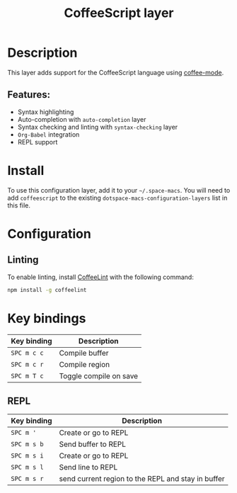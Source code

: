 #+TITLE: CoffeeScript layer

#+TAGS: general|js|layer|multi-paradigm|programming

[[file:img/coffee.png]]

* Table of Contents                     :TOC_5_gh:noexport:
- [[#description][Description]]
  - [[#features][Features:]]
- [[#install][Install]]
- [[#configuration][Configuration]]
  - [[#linting][Linting]]
- [[#key-bindings][Key bindings]]
  - [[#repl][REPL]]

* Description
This layer adds support for the CoffeeScript language using [[https://github.com/defunkt/coffee-mode][coffee-mode]].

** Features:
- Syntax highlighting
- Auto-completion with =auto-completion= layer
- Syntax checking and linting with =syntax-checking= layer
- =Org-Babel= integration
- REPL support

* Install
To use this configuration layer, add it to your =~/.space-macs=. You will need to
add =coffeescript= to the existing =dotspace-macs-configuration-layers= list in
this file.

* Configuration
** Linting
To enable linting, install [[https://github.com/clutchski/coffeelint][CoffeeLint]] with the following command:

#+BEGIN_SRC sh
  npm install -g coffeelint
#+END_SRC

* Key bindings

| Key binding | Description            |
|-------------+------------------------|
| ~SPC m c c~ | Compile buffer         |
| ~SPC m c r~ | Compile region         |
| ~SPC m T c~ | Toggle compile on save |

** REPL

| Key binding | Description                                        |
|-------------+----------------------------------------------------|
| ~SPC m '~   | Create or go to REPL                               |
| ~SPC m s b~ | Send buffer to REPL                                |
| ~SPC m s i~ | Create or go to REPL                               |
| ~SPC m s l~ | Send line to REPL                                  |
| ~SPC m s r~ | send current region to the REPL and stay in buffer |


